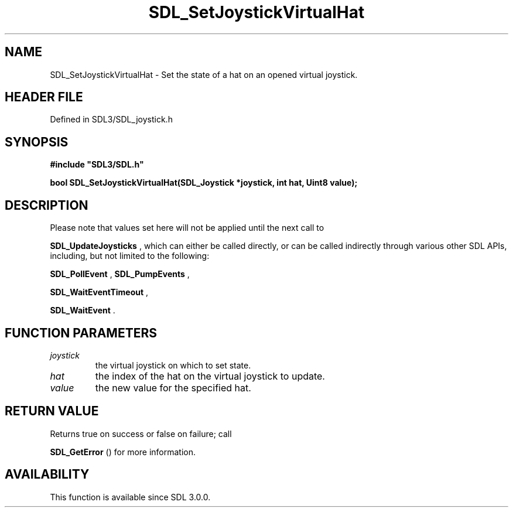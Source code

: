 .\" This manpage content is licensed under Creative Commons
.\"  Attribution 4.0 International (CC BY 4.0)
.\"   https://creativecommons.org/licenses/by/4.0/
.\" This manpage was generated from SDL's wiki page for SDL_SetJoystickVirtualHat:
.\"   https://wiki.libsdl.org/SDL_SetJoystickVirtualHat
.\" Generated with SDL/build-scripts/wikiheaders.pl
.\"  revision SDL-preview-3.1.3
.\" Please report issues in this manpage's content at:
.\"   https://github.com/libsdl-org/sdlwiki/issues/new
.\" Please report issues in the generation of this manpage from the wiki at:
.\"   https://github.com/libsdl-org/SDL/issues/new?title=Misgenerated%20manpage%20for%20SDL_SetJoystickVirtualHat
.\" SDL can be found at https://libsdl.org/
.de URL
\$2 \(laURL: \$1 \(ra\$3
..
.if \n[.g] .mso www.tmac
.TH SDL_SetJoystickVirtualHat 3 "SDL 3.1.3" "Simple Directmedia Layer" "SDL3 FUNCTIONS"
.SH NAME
SDL_SetJoystickVirtualHat \- Set the state of a hat on an opened virtual joystick\[char46]
.SH HEADER FILE
Defined in SDL3/SDL_joystick\[char46]h

.SH SYNOPSIS
.nf
.B #include \(dqSDL3/SDL.h\(dq
.PP
.BI "bool SDL_SetJoystickVirtualHat(SDL_Joystick *joystick, int hat, Uint8 value);
.fi
.SH DESCRIPTION
Please note that values set here will not be applied until the next call to

.BR SDL_UpdateJoysticks
, which can either be called
directly, or can be called indirectly through various other SDL APIs,
including, but not limited to the following:

.BR SDL_PollEvent
, 
.BR SDL_PumpEvents
,

.BR SDL_WaitEventTimeout
,

.BR SDL_WaitEvent
\[char46]

.SH FUNCTION PARAMETERS
.TP
.I joystick
the virtual joystick on which to set state\[char46]
.TP
.I hat
the index of the hat on the virtual joystick to update\[char46]
.TP
.I value
the new value for the specified hat\[char46]
.SH RETURN VALUE
Returns true on success or false on failure; call

.BR SDL_GetError
() for more information\[char46]

.SH AVAILABILITY
This function is available since SDL 3\[char46]0\[char46]0\[char46]

